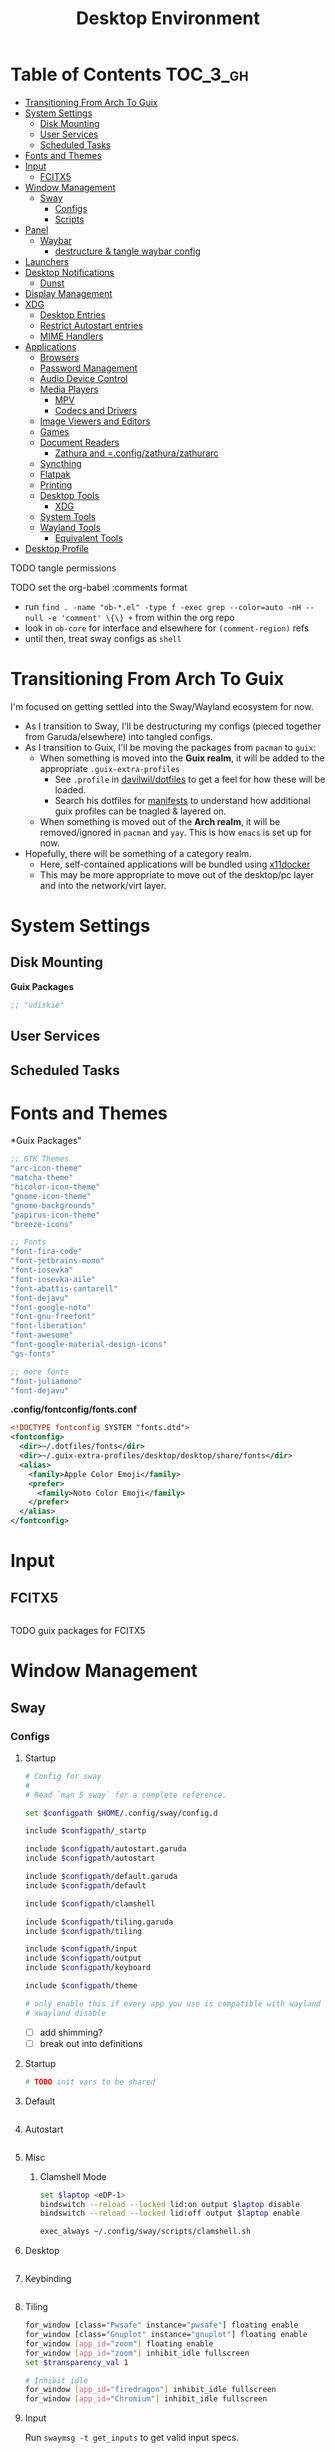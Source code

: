 :PROPERTIES:
:ID:       b03d47fc-e81c-409f-bf95-0d973930e73f
:END:
#+TITLE: Desktop Environment
#+PROPERTY: header-args :mkdirp yes
#+PROPERTY: header-args:sh   :tangle-mode (identity #o555)
#+PROPERTY: header-args:conf :tangle-mode (identity #o555)
#+OPTIONS: toc:nil

* Table of Contents :TOC_3_gh:
- [[#transitioning-from-arch-to-guix][Transitioning From Arch To Guix]]
- [[#system-settings][System Settings]]
  - [[#disk-mounting][Disk Mounting]]
  - [[#user-services][User Services]]
  - [[#scheduled-tasks][Scheduled Tasks]]
- [[#fonts-and-themes][Fonts and Themes]]
- [[#input][Input]]
  - [[#fcitx5][FCITX5]]
- [[#window-management][Window Management]]
  - [[#sway][Sway]]
    - [[#configs][Configs]]
    - [[#scripts][Scripts]]
- [[#panel][Panel]]
  - [[#waybar][Waybar]]
    - [[#destructure--tangle-waybar-config][destructure & tangle waybar config]]
- [[#launchers][Launchers]]
- [[#desktop-notifications][Desktop Notifications]]
  - [[#dunst][Dunst]]
- [[#display-management][Display Management]]
- [[#xdg][XDG]]
  - [[#desktop-entries][Desktop Entries]]
  - [[#restrict-autostart-entries][Restrict Autostart entries]]
  - [[#mime-handlers][MIME Handlers]]
- [[#applications][Applications]]
  - [[#browsers][Browsers]]
  - [[#password-management][Password Management]]
  - [[#audio-device-control][Audio Device Control]]
  - [[#media-players][Media Players]]
    - [[#mpv][MPV]]
    - [[#codecs-and-drivers][Codecs and Drivers]]
  - [[#image-viewers-and-editors][Image Viewers and Editors]]
  - [[#games][Games]]
  - [[#document-readers][Document Readers]]
    - [[#zathura-and-configzathurazathurarc][Zathura and =.config/zathura/zathurarc]]
  - [[#syncthing][Syncthing]]
  - [[#flatpak][Flatpak]]
  - [[#printing][Printing]]
  - [[#desktop-tools][Desktop Tools]]
    - [[#xdg-1][XDG]]
  - [[#system-tools][System Tools]]
  - [[#wayland-tools][Wayland Tools]]
    - [[#equivalent-tools][Equivalent Tools]]
- [[#desktop-profile][Desktop Profile]]

**** TODO tangle permissions
**** TODO set the org-babel :comments format
- run =find . -name "ob-*.el" -type f -exec grep --color=auto -nH --null -e 'comment' \{\} += from within the org repo
- look in =ob-core= for interface and elsewhere for =(comment-region)= refs
- until then, treat sway configs as =shell=


* Transitioning From Arch To Guix

I'm focused on getting settled into the Sway/Wayland ecosystem for now.

+ As I transition to Sway, I'll be destructuring my configs (pieced together
  from Garuda/elsewhere) into tangled configs.
+ As I transition to Guix, I'll be moving the packages from =pacman= to =guix=:
  - When something is moved into the *Guix realm*, it will be added to the appropriate =.guix-extra-profiles=
    - See =.profile= in [[https://github.com/daviwil/dotfiles/blob/master/.profile][davilwil/dotfiles]] to get a feel for how these will be loaded.
    - Search his dotfiles for [[https://github.com/daviwil/dotfiles/search?q=manifests][manifests]] to understand how additional guix
      profiles can be tnagled & layered on.
  - When something is moved out of the *Arch realm*, it will be removed/ignored
    in =pacman= and =yay=. This is how =emacs= is set up for now.
+ Hopefully, there will be something of a category realm.
  - Here, self-contained applications will be bundled using [[https://github.com/mviereck/x11docker][x11docker]]
  - This may be more appropriate to move out of the desktop/pc layer and into
    the network/virt layer.

* System Settings

** Disk Mounting

*Guix Packages*

#+begin_src scheme :noweb-ref packages :noweb-sep ""
;; "udiskie"
#+end_src

** User Services


** Scheduled Tasks


* Fonts and Themes


*Guix Packages"

#+begin_src scheme :noweb-ref packages :noweb-sep ""
  ;; GTK Themes
  "arc-icon-theme"
  "matcha-theme"
  "hicolor-icon-theme"
  "gnome-icon-theme"
  "gnome-backgrounds"
  "papirus-icon-theme"
  "breeze-icons"

  ;; Fonts
  "font-fira-code"
  "font-jetbrains-mono"
  "font-iosevka"
  "font-iosevka-aile"
  "font-abattis-cantarell"
  "font-dejavu"
  "font-google-noto"
  "font-gnu-freefont"
  "font-liberation"
  "font-awesome"
  "font-google-material-design-icons"
  "gs-fonts"

  ;; more fonts
  "font-juliamono"
  "font-dejavu"
#+end_src

*.config/fontconfig/fonts.conf*

#+begin_src xml :tangle .config/fontconfig/fonts.conf
<!DOCTYPE fontconfig SYSTEM "fonts.dtd">
<fontconfig>
  <dir>~/.dotfiles/fonts</dir>
  <dir>~/.guix-extra-profiles/desktop/desktop/share/fonts</dir>
  <alias>
    <family>Apple Color Emoji</family>
    <prefer>
      <family>Noto Color Emoji</family>
    </prefer>
  </alias>
</fontconfig>
#+end_src

* Input

** FCITX5

#+*Guix Packages"

#+begin_src scheme :noweb-ref packages :noweb-sep ""

#+end_src

**** TODO guix packages for FCITX5

* Window Management

** Sway

*** Configs
:PROPERTIES:
:header-args+: :tangle-mode (identity #o644) :mkdirp yes :comments link
:header-args:sh+: :tangle-mode (identity #o644) :mkdirp yes :comments link
:END:

**** Startup

#+begin_src sh :tangle .config/sway/config
# Config for sway
#
# Read `man 5 sway` for a complete reference.

set $configpath $HOME/.config/sway/config.d

include $configpath/_startp

include $configpath/autostart.garuda
include $configpath/autostart

include $configpath/default.garuda
include $configpath/default

include $configpath/clamshell

include $configpath/tiling.garuda
include $configpath/tiling

include $configpath/input
include $configpath/output
include $configpath/keyboard

include $configpath/theme

# only enable this if every app you use is compatible with wayland
# xwayland disable
#+end_src

+ [ ] add shimming?
+ [ ] break out into definitions

**** Startup

#+begin_src sh :tangle .config/sway/config.d/_startup
# TODO init vars to be shared
#+end_src

**** Default

#+begin_src sh :tangle .config/sway/config.d/default

#+end_src

**** Autostart

#+begin_src sh :tangle .config/sway/config.d/autostart

#+end_src

**** Misc

***** Clamshell Mode

#+begin_src sh :tangle .config/sway/config.d/clamshell
set $laptop <eDP-1>
bindswitch --reload --locked lid:on output $laptop disable
bindswitch --reload --locked lid:off output $laptop enable

exec_always ~/.config/sway/scripts/clamshell.sh
#+end_src

**** Desktop

#+begin_src sh :tangle .config/sway/config.d/desktop

#+end_src

**** Keybinding

#+begin_src sh :tangle .config/sway/config.d/keybinding

#+end_src

**** Tiling

#+begin_src sh :tangle .config/sway/config.d/tiling
for_window [class="Pwsafe" instance="pwsafe"] floating enable
for_window [class="Gnuplot" instance="gnuplot"] floating enable
for_window [app_id="zoom"] floating enable
for_window [app_id="zoom"] inhibit_idle fullscreen
set $transparency_val 1

# Inhibit idle
for_window [app_id="firedragon"] inhibit_idle fullscreen
for_window [app_id="Chromium"] inhibit_idle fullscreen
#+end_src

**** Input

Run =swaymsg -t get_inputs= to get valid input specs.

#+begin_src sh :tangle .config/sway/config.d/input
input type:touchpad {
      dwt enabled
      tap enabled
      natural_scroll enabled
}

# Read `man 5 sway-input` for more information about this section.
# - more details in `xkeyboard-config`

input type:keyboard {
      xkb_model "pc105"
      xkb_layout "io"
      xkb_variant "altgr-intl"
      xkb_options "caps:hyper"
      # xkb_options "caps:swapescape"
}

# input type:keyboard xkb_model "pc105"

#+end_src

Getting input identifiers via =localectl status=

#+begin_src sh :tangle .config/sway/config.d/input
#exec_always {
#   'swaymsg input type:keyboard xkb_layout "$(localectl status | grep "X11 Layout" | sed -e "s/^.*X11 Layout://")"'
#   'swaymsg input type:keyboard xkb_variant "$(localectl status | grep "X11 Variant" | sed -e "s/^.*X11 Variant://")"'
#}
#+end_src

**** Output

#+begin_src sh :tangle .config/sway/config.d/output
#output eDP-1 resolution 2880x1800 position 0,1440 scale 1
#output HDMI-A-1 resolution 2560x1440 position 0,0

output eDP-1 resolution 2880x1800 position 0,2160 scale 1
output HDMI-A-1 resolution 3840x2160 position 0,0
#+end_src

**** Keyboard

**** Theme

#+begin_src sh :tangle .config/sway/config.d/theme
# Apply gtk theming
exec_always ~/.config/sway/scripts/import-gsettings

# Set inner/outer gaps
gaps inner 2
gaps outer 2

# Hide titlebar on windows:
default_border pixel 1

# Default Font
font pango:Noto Sans Regular 10

# Thin borders:
smart_borders on

# Set wallpaper:
# exec ~/.azotebg

# Title format for windows
for_window [shell="xdg_shell"] title_format "%title (%app_id)"
for_window [shell="x_wayland"] title_format "%class - %title"

## Window decoration
# class                 border  backgr. text    indicator child_border
client.focused          #88c0d0 #434c5e #eceff4 #8fbcbb   #88c0d0
client.focused_inactive #88c0d0 #2e3440 #d8dee9 #4c566a   #4c566a
client.unfocused        #88c0d0 #2e3440 #d8dee9 #4c566a   #4c566a
client.urgent           #ebcb8b #ebcb8b #2e3440 #8fbcbb   #ebcb8b

#
# Status Bar:
#
# Read `man 5 sway-bar` for more information about this section.
bar {
   swaybar_command waybar
}
#+end_src

*** Scripts

* Panel

** Waybar

*.config/waybar/config:*

*** TODO destructure & tangle waybar config

* Launchers

*Guix Packages*

#+begin_src scheme :noweb-ref packages :noweb-sep ""
;; nwg-drawer
#+end_src

* Desktop Notifications

** Dunst

[[https://dunst-project.org/][Dunst]] displays desktop notifications.


* Display Management



* XDG

** Desktop Entries
** Restrict Autostart entries

**** TODO review =.config/autostart/*=

** MIME Handlers

*.config/mimeapps.list*

#+begin_example conf
#+begin_src conf :tangle .config/mimeapps.list
[Default Applications]
text/html=qutebrowser.desktop
x-scheme-handler/http=qutebrowser.desktop
x-scheme-handler/https=qutebrowser.desktop
x-scheme-handler/about=qutebrowser.desktop
x-scheme-handler/unknown=qutebrowser.desktop
#+end_src
#+end_example


* Applications

** Browsers


*Guix Packages*

#+begin_src scheme :noweb-ref packages :noweb-sep ""
;; "qutebrowser"
;; nyxt?
#+end_src

** Password Management

*Guix Packages*

#+begin_src scheme :noweb-ref packages :noweb-sep ""
;; password safe?
#+end_src

** Audio Device Control

*Guix Packages*

#+begin_src scheme :noweb-ref packages :noweb-sep ""
;; "alsa-utils"
;; pavucontrol
#+end_src



** Media Players

*** MPV

*Guix Packages*

#+begin_src scheme :noweb-ref packages :noweb-sep ""
;; "mpv"
;; "mpv-mpris"
;; "youtube-dl"
;; "playerctl"
#+end_src


*** Codecs and Drivers

*Guix Packages*

#+begin_src scheme :noweb-ref packages :noweb-sep ""
;; "gstreamer"
;; "gst-plugins-base"
;; "gst-plugins-good"
;; "gst-plugins-bad"
;; "gst-plugins-ugly"
;; "gst-libav"
;; "intel-vaapi-driver"
;; "libva-utils"
#+end_src

** Image Viewers and Editors


*Guix Packages*

#+begin_src scheme :noweb-ref packages :noweb-sep ""
;; "feh"
;; "gimp"
;; "scrot"
#+end_src

** Games

*.config/guix/manifests/games.scm*

#+begin_src scheme :tangle .config/guix/manifests/games.scm :noweb yes
(specifications->manifest
 '("aisleriot"
   "gnome-mahjongg"))
#+end_src

** Document Readers

*** TODO Zathura and =.config/zathura/zathurarc

*Guix Packages*

#+begin_src scheme :noweb-ref packages :noweb-sep ""
;; "zathura"
;; "zathura-pdf-mupdf"
#+end_src


** Syncthing

*Guix Packages*

#+begin_src scheme :noweb-ref packages :noweb-sep ""
;; "syncthing"
;; "syncthing-gtk"
#+end_src

** Flatpak

*Applications to Install*

#+begin_example sh
flatpak remote-add --user --if-not-exists flathub https://flathub.org/repo/flathub.flatpakrepo
flatpak remote-add --user --if-not-exists flathub-beta https://flathub.org/beta-repo/flathub-beta.flatpakrepo
flatpak install --user flathub com.spotify.Client
flatpak install --user flathub com.valvesoftware.Steam
flatpak install --user flathub com.microsoft.Teams
flatpak install --user flathub com.discordapp.Discord
flatpak install --user flathub-beta com.obsproject.Studio
#+end_example

*Guix Packages*

#+begin_src scheme :noweb-ref packages :noweb-sep ""
;; "flatpak"
#+end_src


** Printing

*Guix Packages*

#+begin_src scheme :noweb-ref packages :noweb-sep ""
;; "system-config-printer"
#+end_src


** Desktop Tools

*Guix Packages*

#+begin_src scheme :noweb-ref packages :noweb-sep ""
;; "compton" ;; in wayland, cannot sub a compositor in
;; "redshift"
;; "gucharmap"
;; "fontmanager"
#+end_src

+ compton :: an alternative compositor for X
  - incompatible in Wayland, since it doesn't offer modular compositors
+ redshift :: control color temperature according to surroundings.
  - requires =libxcb= X11 client lib
  - for wayland: =gammastep= or =wlsunset=
+ gucharmap :: unicode character map (GTK)
+ fontmanager :: provides GTK tools to aid configuration of fonts
+ brightnessctl :: lightweight brightness control tool

*** XDG

*Guix Packages*

#+begin_src scheme :noweb-ref packages :noweb-sep ""
;; "xdg-utils"          ;; for xdg-open, etc
;; "xdg-dbus-proxy"     ;; for Flatpak
;; "gtk+:bin"           ;; for gtk-launch
;; "glib:bin"           ;; for gio-launch-desktop
;; "shared-mime-info"   ;; for mimes
#+end_src

** System Tools

*Guix Packages*

#+begin_src scheme :noweb-ref packages :noweb-sep ""

#+end_src


** Wayland Tools

*Guix Packages*

#+begin_src scheme :noweb-ref packages :noweb-sep ""
;; "libinput"
;; "wev"
;; "wlr-randr"
;; "wdisplays"
#+end_src

*** Equivalent Tools

+ xev :: wev
+ xset ::
+ xrdb ::
+ xhost ::
+ xmodmap ::
+ setxkbmap ::
+ xrandr :: wlr-randr
  - also =swaymsg output ...='
+ arandr :: wdisplays
+ xss-lock ::
+ xinput ::
+ xob :: wob


* Desktop Profile

*.config/guix/manifests/desktop.scm*

#+begin_src scheme :tangle .config/guix/manifests/desktop.scm :noweb yes
(specifications->manifest
 '(
   <<packages>>
    ))

#+end_src

#+end_src

**

*Guix Packages*

#+begin_src scheme :noweb-ref packages :noweb-sep ""

#+end_src
